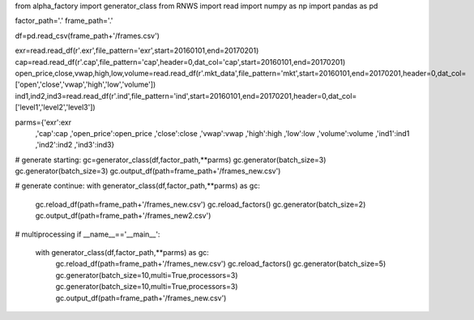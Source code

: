 
from alpha_factory import generator_class
from RNWS import read
import numpy as np
import pandas as pd

factor_path='.'
frame_path='.'

df=pd.read_csv(frame_path+'/frames.csv')

exr=read.read_df(r'.\exr',file_pattern='exr',start=20160101,end=20170201)
cap=read.read_df(r'.\cap',file_pattern='cap',header=0,dat_col='cap',start=20160101,end=20170201)
open_price,close,vwap,high,low,volume=read.read_df(r'.\mkt_data',file_pattern='mkt',start=20160101,end=20170201,header=0,dat_col=['open','close','vwap','high','low','volume'])
ind1,ind2,ind3=read.read_df(r'.\ind',file_pattern='ind',start=20160101,end=20170201,header=0,dat_col=['level1','level2','level3'])

parms={'exr':exr
       ,'cap':cap
       ,'open_price':open_price
       ,'close':close
       ,'vwap':vwap
       ,'high':high
       ,'low':low
       ,'volume':volume
       ,'ind1':ind1
       ,'ind2':ind2
       ,'ind3':ind3}

# generate starting:
gc=generator_class(df,factor_path,**parms) 
gc.generator(batch_size=3)
gc.generator(batch_size=3)
gc.output_df(path=frame_path+'/frames_new.csv')

# generate continue:
with generator_class(df,factor_path,**parms) as gc:
    gc.reload_df(path=frame_path+'/frames_new.csv')
    gc.reload_factors()
    gc.generator(batch_size=2)
    gc.output_df(path=frame_path+'/frames_new2.csv')

# multiprocessing
if __name__=='__main__':
    with generator_class(df,factor_path,**parms) as gc:
        gc.reload_df(path=frame_path+'/frames_new.csv')
        gc.reload_factors()
        gc.generator(batch_size=5)
        gc.generator(batch_size=10,multi=True,processors=3)
        gc.generator(batch_size=10,multi=True,processors=3)
        gc.output_df(path=frame_path+'/frames_new.csv')


